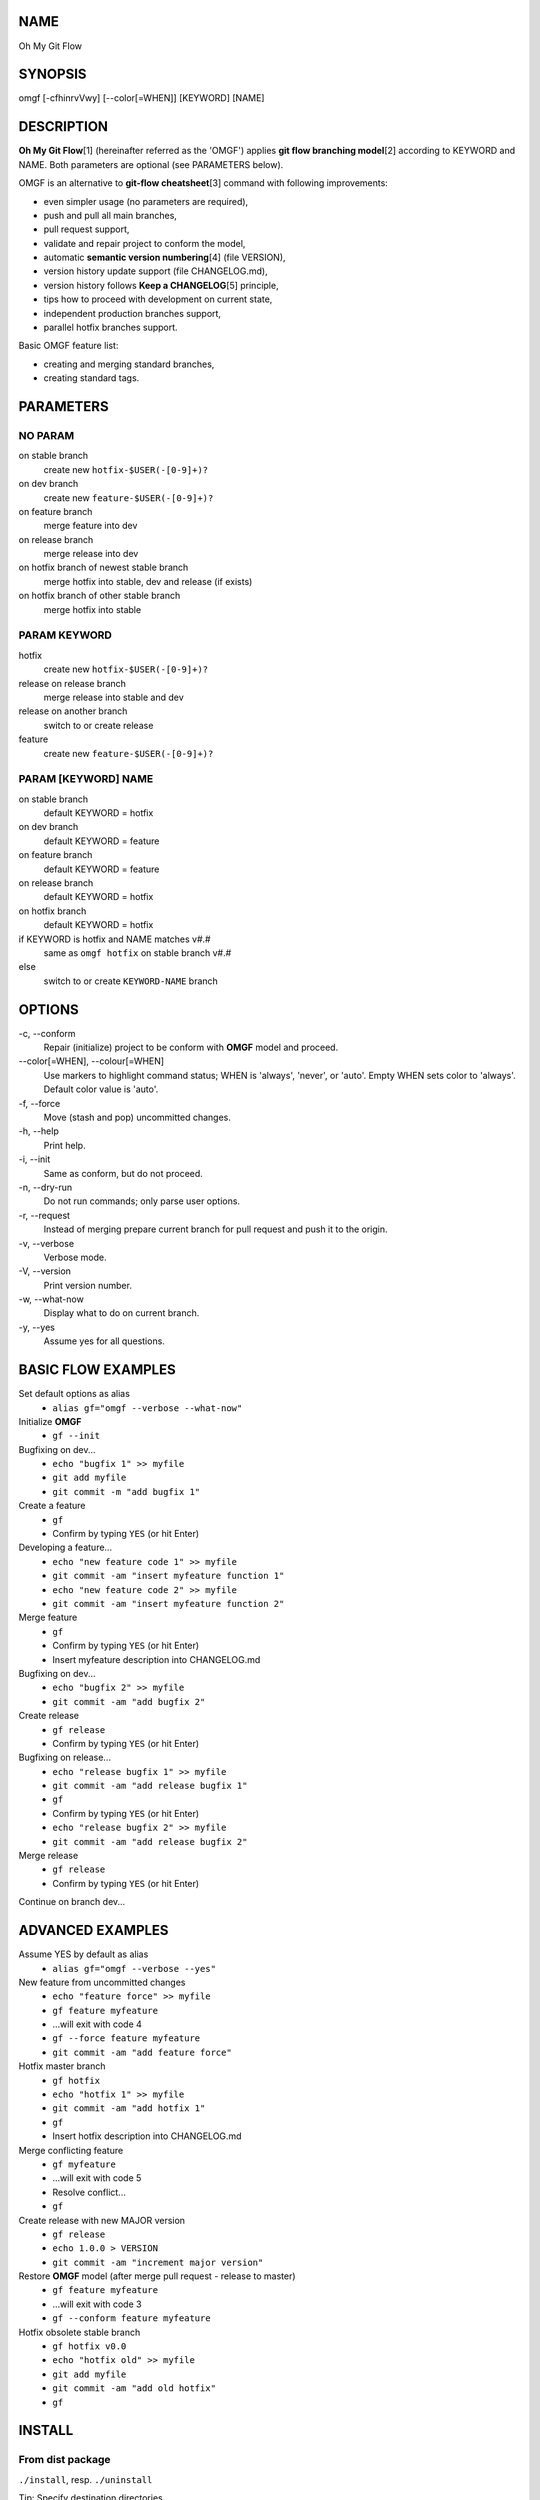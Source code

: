 NAME
====

Oh My Git Flow

SYNOPSIS
========

omgf [-cfhinrvVwy] [--color[=WHEN]] [KEYWORD] [NAME]

DESCRIPTION
===========

**Oh My Git Flow**\ [1] (hereinafter referred as the 'OMGF') applies **git
flow branching model**\ [2] according to KEYWORD and NAME. Both parameters are
optional (see PARAMETERS below).

OMGF is an alternative to **git-flow cheatsheet**\ [3] command with following
improvements:

-  even simpler usage (no parameters are required),

-  push and pull all main branches,

-  pull request support,

-  validate and repair project to conform the model,

-  automatic **semantic version numbering**\ [4] (file VERSION),

-  version history update support (file CHANGELOG.md),

-  version history follows **Keep a CHANGELOG**\ [5] principle,

-  tips how to proceed with development on current state,

-  independent production branches support,

-  parallel hotfix branches support.

Basic OMGF feature list:

- creating and merging standard branches,

- creating standard tags.

PARAMETERS
==========

NO PARAM
--------

on stable branch
    create new ``hotfix-$USER(-[0-9]+)?``
on dev branch
    create new ``feature-$USER(-[0-9]+)?``
on feature branch
    merge feature into dev
on release branch
    merge release into dev
on hotfix branch of newest stable branch
    merge hotfix into stable, dev and release (if exists)
on hotfix branch of other stable branch
    merge hotfix into stable

PARAM KEYWORD
-------------

hotfix
    create new ``hotfix-$USER(-[0-9]+)?``
release on release branch
    merge release into stable and dev
release on another branch
    switch to or create release
feature
    create new ``feature-$USER(-[0-9]+)?``

PARAM [KEYWORD] NAME
--------------------

on stable branch
    default KEYWORD = hotfix
on dev branch
    default KEYWORD = feature
on feature branch
    default KEYWORD = feature
on release branch
    default KEYWORD = hotfix
on hotfix branch
    default KEYWORD = hotfix
if KEYWORD is hotfix and NAME matches v#.#
    same as ``omgf hotfix`` on stable branch v#.#
else
    switch to or create ``KEYWORD-NAME`` branch

OPTIONS
=======

\-c, --conform
    Repair (initialize) project to be conform with **OMGF** model and proceed.
\--color[=WHEN], --colour[=WHEN]
    Use markers to highlight command status; WHEN is 'always', 'never', or
    'auto'. Empty WHEN sets color to 'always'. Default color value is 'auto'.
\-f, --force
    Move (stash and pop) uncommitted changes.
\-h, --help
    Print help.
\-i, --init
    Same as conform, but do not proceed.
\-n, --dry-run
    Do not run commands; only parse user options.
\-r, --request
    Instead of merging prepare current branch for pull request and push it to
    the origin.
\-v, --verbose
    Verbose mode.
\-V, --version
    Print version number.
\-w, --what-now
    Display what to do on current branch.
\-y, --yes
    Assume yes for all questions.

BASIC FLOW EXAMPLES
===================

Set default options as alias
    -  ``alias gf="omgf --verbose --what-now"``

Initialize **OMGF**
    -  ``gf --init``

Bugfixing on dev...
    -  ``echo "bugfix 1" >> myfile``
    -  ``git add myfile``
    -  ``git commit -m "add bugfix 1"``

Create a feature
    -  ``gf``
    -  Confirm by typing ``YES`` (or hit Enter)

Developing a feature...
    -  ``echo "new feature code 1" >> myfile``
    -  ``git commit -am "insert myfeature function 1"``
    -  ``echo "new feature code 2" >> myfile``
    -  ``git commit -am "insert myfeature function 2"``

Merge feature
    -  ``gf``
    -  Confirm by typing ``YES`` (or hit Enter)
    -  Insert myfeature description into CHANGELOG.md

Bugfixing on dev...
    -  ``echo "bugfix 2" >> myfile``
    -  ``git commit -am "add bugfix 2"``

Create release
    -  ``gf release``
    -  Confirm by typing ``YES`` (or hit Enter)

Bugfixing on release...
    -  ``echo "release bugfix 1" >> myfile``
    -  ``git commit -am "add release bugfix 1"``
    -  ``gf``
    -  Confirm by typing ``YES`` (or hit Enter)
    -  ``echo "release bugfix 2" >> myfile``
    -  ``git commit -am "add release bugfix 2"``

Merge release
    -  ``gf release``
    -  Confirm by typing ``YES`` (or hit Enter)

Continue on branch dev...

ADVANCED EXAMPLES
=================

Assume YES by default as alias
    -  ``alias gf="omgf --verbose --yes"``

New feature from uncommitted changes
    -  ``echo "feature force" >> myfile``
    -  ``gf feature myfeature``
    -  ...will exit with code 4
    -  ``gf --force feature myfeature``
    -  ``git commit -am "add feature force"``

Hotfix master branch
    -  ``gf hotfix``
    -  ``echo "hotfix 1" >> myfile``
    -  ``git commit -am "add hotfix 1"``
    -  ``gf``
    -  Insert hotfix description into CHANGELOG.md

Merge conflicting feature
    -  ``gf myfeature``
    -  ...will exit with code 5
    -  Resolve conflict...
    -  ``gf``

Create release with new MAJOR version
    -  ``gf release``
    -  ``echo 1.0.0 > VERSION``
    -  ``git commit -am "increment major version"``

Restore **OMGF** model (after merge pull request - release to master)
    -  ``gf feature myfeature``
    -  ...will exit with code 3
    -  ``gf --conform feature myfeature``

Hotfix obsolete stable branch
    -  ``gf hotfix v0.0``
    -  ``echo "hotfix old" >> myfile``
    -  ``git add myfile``
    -  ``git commit -am "add old hotfix"``
    -  ``gf``

INSTALL
=======

From dist package
-----------------

``./install``, resp. ``./uninstall``

Tip: Specify destination directories
    E.g. ``MANPATH=/usr/share/man/man1 ./install``

From source
-----------

``./configure && make && compiled/install``

Make dist package from source
    ``./configure && make dist``
Tip: Specify variables
    E.g. ``./configure && PREFIX=/usr SYSTEM=babun make dist``
Tip: Install rst2man
    ``apt-get install python-docutils`` or
    ``pip install docutils``

HISTORY
=======

Actual version
    see file VERSION
Actual change log
    see file CHANGELOG.md

EXIT STATUS
===========

0
    No problems occurred.
1
    Generic error code.
2
    Parse or invalid option error.
3
    Git is not conform with **OMGF** model.
4
    Git status is not empty.
5
    Git conflict occurred.

SEE ALSO
========

`OMGF on GitHub[1] <https://github.com/InternetGuru/omgf/>`__

`Git flow model[2] <http://nvie.com/posts/a-successful-git-branching-model/>`__

`Git-flow cheatsheet[3] <http://danielkummer.github.io/git-flow-cheatsheet/>`__

`Semantic Versioning[4] <http://semver.org/>`__

`Keep a CHANGELOG[5] <http://keepachangelog.com/en/0.3.0/>`__

REPORTING BUGS
==============

`Issue tracker <https://github.com/InternetGuru/omgf/issues>`__

COPYRIGHT
=========

Copyright (C) 2016 `InternetGuru <https://www.internetguru.cz>`__

`License GPLv3+: GNU GPL version 3 or later <http://gnu.org/licenses/gpl.html>`__

This is free software: you are free to change and redistribute it.

There is NO WARRANTY, to the extent permitted by law.

DONATION
========

If you find this program useful, please **send a donation** to its developers
to support their work. If you use this program at your workplace, please
suggest that the company make a donation. We appreciate contributions of any
size. Donations enable us to spend more time working on this package, and help
cover our infrastructure expenses.

If you’d like to make a donation of any value, please send it to the following
PayPal address:

`PayPal Donation <https://www.paypal.com/cgi-bin/webscr?cmd=_s-xclick&hosted_button_id=G6A49JPWQKG7A>`__

Since we aren’t a tax-exempt organization, we can’t offer you a tax deduction.
But for all donations over 50 USD, we’d be happy to recognize your
contribution on the **OMGF** page[1] and on this README file (including manual
page) for the next release.

We are also happy to consider making particular improvements or changes, or
giving specific technical assistance, in return for a substantial donation
over 100 USD. If you would like to discuss this possibility, write us at
info@internetguru.cz.

Another possibility is to pay a software maintenance fee. Again, write us
about this at info@internetguru.cz to discuss how much you want to pay and how
much maintenance we can offer in return.

Thanks for your support!

DONORS
======

`Faculty of Information Technology, CTU Prague <https://www.fit.cvut.cz/en>`__

`WebExpo Conference, Prague <https://webexpo.net/>`__

`DATAMOLE, data mining & machine learning <https://www.datamole.cz/>`__

AUTHORS
=======

-  Pavel Petržela pavel.petrzela@internetguru.cz

-  Jiří Pavelka jiri.pavelka@internetguru.cz
